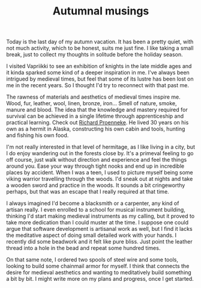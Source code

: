 #+TITLE: Autumnal musings

Today is the last day of my autumn vacation. It has been a pretty quiet, with not much activity, which to be honest, suits me just fine. I like taking a small break, just to collect my thoughts in solitude before the holiday season.

I visited Vapriikki to see an exhibition of knights in the late middle ages and it kinda sparked some kind of a deeper inspiration in me. I've always been intrigued by medieval times, but feel that some of its lustre has been lost on me in the recent years. So I thought I'd try to reconnect with that past me.

The rawness of materials and aesthetics of medieval times inspire me. Wood, fur, leather, wool, linen, bronze, iron... Smell of nature, smoke, manure and blood. The idea that the knowledge and mastery required for survival can be achieved in a single lifetime through apprenticeship and practical learning. Check out [[https://en.wikipedia.org/wiki/Richard_Proenneke][Richard Proenneke]]. He lived 30 years on his own as a hermit in Alaska, constructing his own cabin and tools, hunting and fishing his own food.

I'm not really interested in that level of hermitage, as I like living in a city, but I do enjoy wandering out in the forests close by. It's a primeval feeling to go off course, just walk without direction and experience and feel the things around you. Ease your way through tight nooks and end up in incredible places by accident. When I was a teen, I used to picture myself being some viking warrior travelling through the woods. I'd sneak out at nights and take a wooden sword and practice in the woods. It sounds a bit cringeworthy perhaps, but that was an escape that I really required at that time.

#+NAME: Resting in the forest
[[../img/forest.jpg]]

I always imagined I'd become a blacksmith or a carpenter, any kind of artisan really. I even enrolled to a school for musical instrument building, thinking I'd start making medieval instruments as my calling, but it proved to take more dedication than I could muster at the time. I suppose one could argue that software development is artisanal work as well, but I find it lacks the meditative aspect of doing small detailed work with your hands. I recently did some beadwork and it felt like pure bliss. Just point the leather thread into a hole in the bead and repeat some hundred times.

On that same note, I ordered two spools of steel wire and some tools, looking to build some chainmail armor for myself. I think that connects the desire for medieval aesthetics and wanting to meditatively build something a bit by bit. I might write more on my plans and progress, once I get started.

